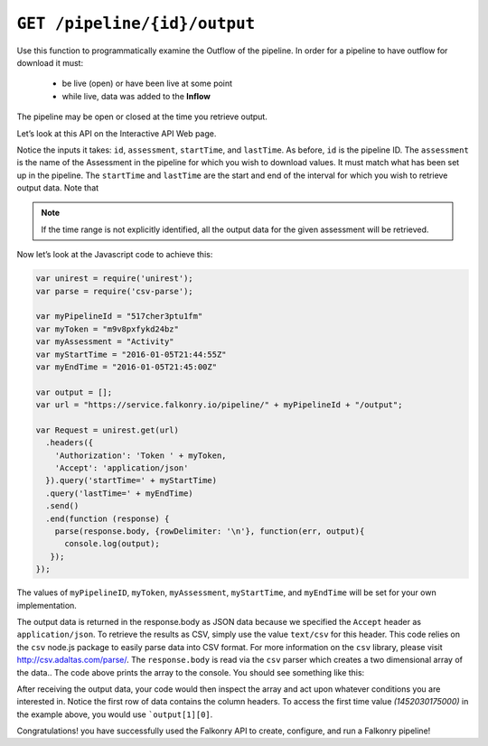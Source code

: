 ``GET /pipeline/{id}/output``
=============================

Use this function to programmatically examine the Outflow of the pipeline.  In order for a 
pipeline to have outflow for download it must:

 - be live (open) or have been live at some point
 - while live, data was added to the **Inflow**

The pipeline may be open or closed at the time you retrieve output.

Let’s look at this API on the Interactive API Web page.

.. image:: ./images/output-pipeline.png

Notice the inputs it takes: ``id``, ``assessment``, ``startTime``, and ``lastTime``.  As 
before, ``id`` is the pipeline ID. The ``assessment`` is the name of the Assessment in 
the pipeline for which you wish to download values.  It must match what has been set up 
in the pipeline. The ``startTime`` and ``lastTime`` are the start and end of the interval 
for which you wish to retrieve output data.  Note that 

.. note::

  If the time range is not explicitly identified, all the output data for the given 
  assessment will be retrieved.

Now let’s look at the Javascript code to achieve this:

.. code-block:: javascript

    var unirest = require('unirest');
    var parse = require('csv-parse');

    var myPipelineId = "517cher3ptu1fm"
    var myToken = "m9v8pxfykd24bz"
    var myAssessment = "Activity"
    var myStartTime = "2016-01-05T21:44:55Z"
    var myEndTime = "2016-01-05T21:45:00Z"

    var output = [];
    var url = "https://service.falkonry.io/pipeline/" + myPipelineId + "/output";

    var Request = unirest.get(url)
      .headers({
        'Authorization': 'Token ' + myToken,
        'Accept': 'application/json'
      }).query('startTime=' + myStartTime)
      .query('lastTime=' + myEndTime)
      .send()
      .end(function (response) {
        parse(response.body, {rowDelimiter: '\n'}, function(err, output){
          console.log(output);
       });
    });

The values of ``myPipelineID``, ``myToken``, ``myAssessment``, ``myStartTime``, and 
``myEndTime`` will be set for your own implementation.

The output data is returned in the response.body as JSON data because we specified the
``Accept`` header as ``application/json``. To retrieve the results as CSV, simply use the
value ``text/csv`` for this header. This code relies on the ``csv`` node.js package to 
easily parse data into CSV format.  For more information on the ``csv`` library, please 
visit http://csv.adaltas.com/parse/.  The ``response.body`` is read via the ``csv`` parser 
which creates a two dimensional array of the data..  The code above prints the array to 
the console.  You should see something like this:

.. image:: ./images/output-example.png

After receiving the output data, your code would then inspect the array and act upon 
whatever conditions you are interested in.  Notice the first row of data contains the 
column headers.  To access the first time value *(1452030175000)* in the example above, 
you would use ```output[1][0]``.

Congratulations! you have successfully used the Falkonry API to create, configure, and 
run a Falkonry pipeline!
